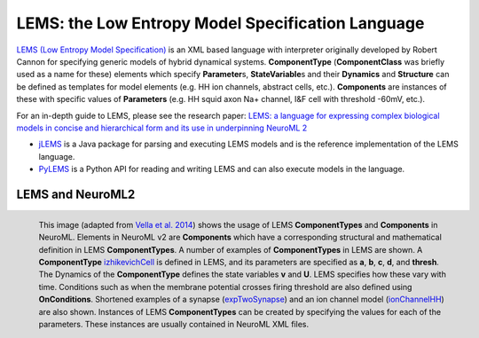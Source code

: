 LEMS: the Low Entropy Model Specification Language
---------------------------------------------------

.. rst because Markdown does not do figures with captions, only images.


`LEMS (Low Entropy Model Specification) <http://lems.github.io/LEMS/>`__ is an XML based language with interpreter originally developed by Robert Cannon for specifying generic models of hybrid dynamical systems.
**ComponentType** (**ComponentClass** was briefly used as a name for these) elements which specify **Parameter**\ s, **StateVariable**\ s and their **Dynamics** and **Structure** can be defined as templates for model elements (e.g. HH ion channels, abstract cells, etc.).
**Components** are instances of these with specific values of **Parameters** (e.g. HH squid axon Na+ channel, I&F cell with threshold -60mV, etc.).

For an in-depth guide to LEMS, please see the research paper: `LEMS: a language for expressing complex biological models in concise and hierarchical form and its use in underpinning NeuroML 2 <https://www.frontiersin.org/articles/10.3389/fninf.2014.00079/full>`__

- `jLEMS <https://github.com/LEMS/jLEMS>`__ is a Java package for parsing and executing LEMS models and is the reference implementation of the LEMS language.
- `PyLEMS <https://github.com/LEMS/pylems>`__ is a Python API for reading and writing LEMS and can also execute models in the language.

LEMS and NeuroML2
==================

.. figure:: lems-neuroml2.png
   :alt: Figure showing relationship between LEMS and NeuroML2
   :width: 100%
   :align: left

   This image (adapted from `Vella et al. 2014 <http://journal.frontiersin.org/Journal/10.3389/fninf.2014.00038/abstract>`__) shows the usage of LEMS **ComponentTypes** and **Components** in NeuroML.
   Elements in NeuroML v2 are **Components** which have a corresponding structural and mathematical definition in LEMS **ComponentTypes**.
   A number of examples of **ComponentTypes** in LEMS are shown.
   A **ComponentType** `izhikevichCell <http://www.neuroml.org/NeuroML2CoreTypes/Cells.html#izhikevichCell>`__ is defined in LEMS, and its parameters are specified as **a**, **b**, **c**, **d**, and **thresh**.
   The Dynamics of the **ComponentType** defines the state variables **v** and **U**.
   LEMS specifies how these vary with time.
   Conditions such as when the membrane potential crosses firing threshold are also defined using **OnConditions**.
   Shortened examples of a synapse (`expTwoSynapse <http://www.neuroml.org/NeuroML2CoreTypes/Synapses.html#expTwoSynapse>`__) and an ion channel model (`ionChannelHH <http://www.neuroml.org/NeuroML2CoreTypes/Channels.html#ionChannelHH>`__) are also shown.
   Instances of LEMS **ComponentTypes** can be created by specifying the values for each of the parameters.
   These instances are usually contained in NeuroML XML files.

